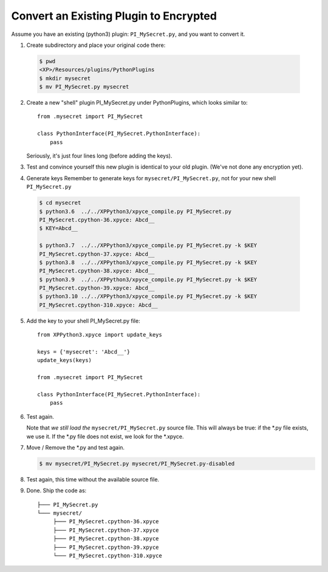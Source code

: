 Convert an Existing Plugin to Encrypted
---------------------------------------

Assume you have an existing (python3) plugin: ``PI_MySecret.py``, and you want to convert it.

1. Create subdirectory and place your original code there:

  .. code-block:: console

     $ pwd
     <XP>/Resources/plugins/PythonPlugins
     $ mkdir mysecret
     $ mv PI_MySecret.py mysecret

2. Create a new "shell" plugin PI_MySecret.py under PythonPlugins, which looks similar to::

    from .mysecret import PI_MySecret

    class PythonInterface(PI_MySecret.PythonInterface):
        pass

   Seriously, it's just four lines long (before adding the keys).
   
3. Test and convince yourself this new plugin is identical to your old plugin. (We've not done any encryption yet).

4. Generate keys
   Remember to generate keys for ``mysecret/PI_MySecret.py``, not for your new shell ``PI_MySecret.py``

  .. code-block:: console

   $ cd mysecret
   $ python3.6  ../../XPPython3/xpyce_compile.py PI_MySecret.py 
   PI_MySecret.cpython-36.xpyce: Abcd__
   $ KEY=Abcd__

   $ python3.7  ../../XPPython3/xpyce_compile.py PI_MySecret.py -k $KEY
   PI_MySecret.cpython-37.xpyce: Abcd__
   $ python3.8  ../../XPPython3/xpyce_compile.py PI_MySecret.py -k $KEY
   PI_MySecret.cpython-38.xpyce: Abcd__
   $ python3.9  ../../XPPython3/xpyce_compile.py PI_MySecret.py -k $KEY
   PI_MySecret.cpython-39.xpyce: Abcd__
   $ python3.10 ../../XPPython3/xpyce_compile.py PI_MySecret.py -k $KEY
   PI_MySecret.cpython-310.xpyce: Abcd__
 
5. Add the key to your shell PI_MySecret.py file::

     from XPPython3.xpyce import update_keys
     
     keys = {'mysecret': 'Abcd__'}
     update_keys(keys)
     
     from .mysecret import PI_MySecret
     
     class PythonInterface(PI_MySecret.PythonInterface):
         pass

6. Test again.

   Note that *we still load the* ``mysecret/PI_MySecret.py`` source file. This will always be true: if the \*.py file
   exists, we use it. If the \*.py file does not exist, we look for the \*.xpyce.

7. Move / Remove the \*.py and test again.

   .. code-block:: console

     $ mv mysecret/PI_MySecret.py mysecret/PI_MySecret.py-disabled

8. Test again, this time without the available source file.

9. Done. Ship the code as::

                 ├─── PI_MySecret.py
                 └─── mysecret/
                      ├─── PI_MySecret.cpython-36.xpyce
                      ├─── PI_MySecret.cpython-37.xpyce
                      ├─── PI_MySecret.cpython-38.xpyce
                      ├─── PI_MySecret.cpython-39.xpyce
                      └─── PI_MySecret.cpython-310.xpyce
